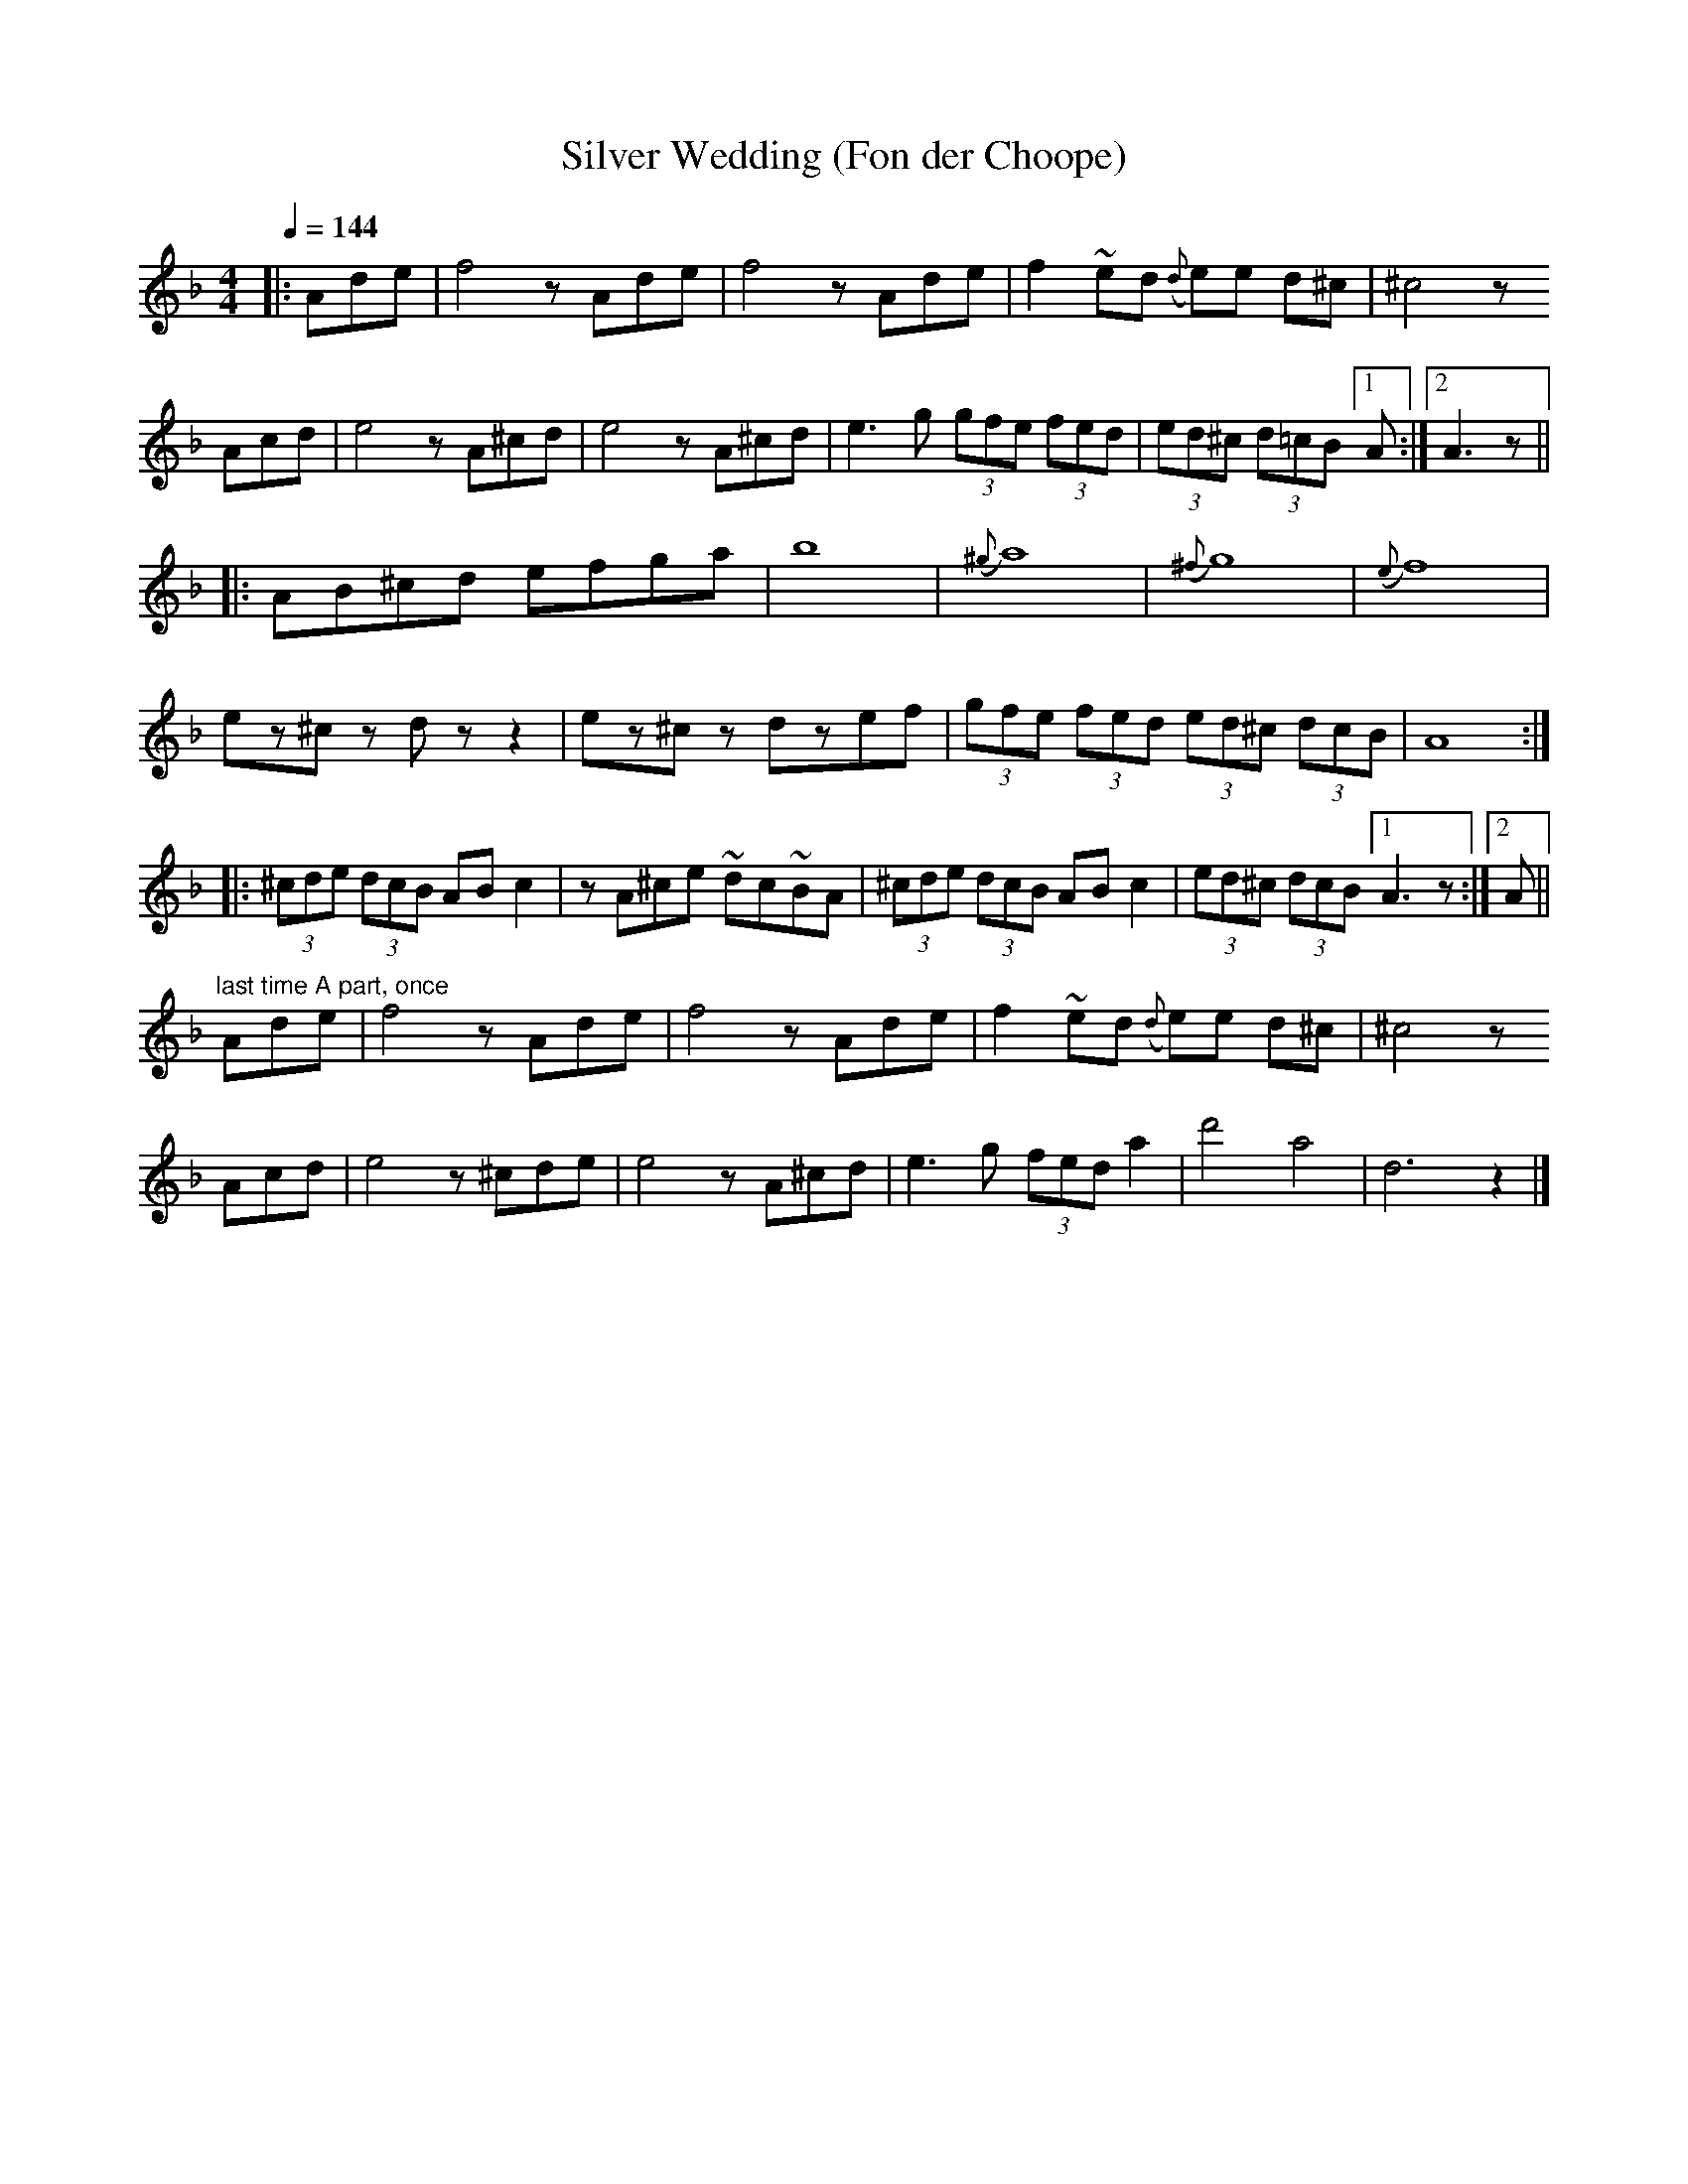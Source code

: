 X:13
T:Silver Wedding (Fon der Choope)
Z:Jack Campin, http://www.campin.me.uk
F:http://www.campin.me.uk/Music/EdinburghKlezmer.abc
S:Abe Elenkrig's Yiddishe Orchestra, 1913
M:4/4
L:1/8
Q:1/4=144
K:DMin
|:Ade|f4 zAde |f4 zAde |f2 ~ed ({d}e)e   d^c| ^c4             z
  Acd|e4 zA^cd|e4 zA^cd|e3   g   (3gfe (3fed|(3ed^c (3d=cB [1 A  :|\
                                                           [2 A3z||
%
|:AB^cd efga|b8        |({^g}a8)                   |({^f}g8)|({e}f8)|
  ez^cz dzz2|ez^cz dzef|   (3gfe (3fed (3ed^c (3dcB|     A8:|
%
|:(3^cde (3dcB AB c2|  zA^ce        ~dc~BA|\
  (3^cde (3dcB AB c2|(3ed^c (3dcB [1 A3z :|\
                                  [2 A   ||
%
"^last time A part, once"\
Ade|f4 z Ade|f4 zAde |f2 ~ed ({d}e)e d^c|^c4  z
Acd|e4 z^cde|e4 zA^cd|e3   g   (3fed a2 | d'4 a4|d6 z2|]
